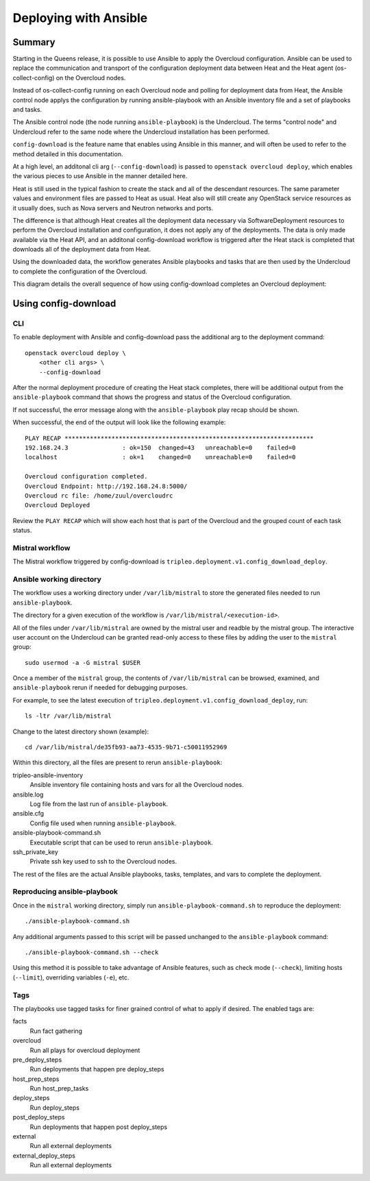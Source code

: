 Deploying with Ansible
======================

Summary
-------

Starting in the Queens release, it is possible to use Ansible to apply the
Overcloud configuration. Ansible can be used to replace the communication and
transport of the configuration deployment data between Heat and the Heat agent
(os-collect-config) on the Overcloud nodes.

Instead of os-collect-config running on each Overcloud node and polling for
deployment data from Heat, the Ansible control node applys the configuration by
running ansible-playbook with an Ansible inventory file and a set of playbooks
and tasks.

The Ansible control node (the node running ``ansible-playbook``) is the
Undercloud. The terms "control node" and Undercloud refer to the same node
where the Undercloud installation has been performed.

``config-download`` is the feature name that enables using Ansible in this
manner, and will often be used to refer to the method detailed in this
documentation.

At a high level, an additonal cli arg (``--config-download``) is passed to
``openstack overcloud deploy``, which enables the various pieces to use
Ansible in the manner detailed here.

Heat is still used in the typical fashion to create the stack and all of the
descendant resources. The same parameter values and environment files are
passed to Heat as usual. Heat also will still create any OpenStack service
resources as it usually does, such as Nova servers and Neutron networks and
ports.

The difference is that although Heat creates all the deployment data necessary
via SoftwareDeployment resources to perform the Overcloud installation and
configuration, it does not apply any of the deployments. The data is only made
available via the Heat API, and an additonal config-download workflow is
triggered after the Heat stack is completed that downloads all of the
deployment data from Heat.

Using the downloaded data, the workflow generates Ansible playbooks and tasks
that are then used by the Undercloud to complete the configuration of the
Overcloud.

This diagram details the overall sequence of how using config-download
completes an Overcloud deployment:

.. image:: ../_images/tripleo_ansible_arch.png
    :scale: 40%


Using config-download
---------------------

CLI
^^^
To enable deployment with Ansible and config-download pass the additional arg
to the deployment command::

    openstack overcloud deploy \
        <other cli args> \
        --config-download

After the normal deployment procedure of creating the Heat stack completes,
there will be additional output from the ``ansible-playbook`` command that
shows the progress and status of the Overcloud configuration.

If not successful, the error message along with the ``ansible-playbook`` play
recap should be shown.

When successful, the end of the output will look like the following example::

    PLAY RECAP *********************************************************************
    192.168.24.3               : ok=150  changed=43   unreachable=0    failed=0
    localhost                  : ok=1    changed=0    unreachable=0    failed=0

    Overcloud configuration completed.
    Overcloud Endpoint: http://192.168.24.8:5000/
    Overcloud rc file: /home/zuul/overcloudrc
    Overcloud Deployed

Review the ``PLAY RECAP`` which will show each host that is part of the
Overcloud and the grouped count of each task status.

Mistral workflow
^^^^^^^^^^^^^^^^
The Mistral workflow triggered by config-download is
``tripleo.deployment.v1.config_download_deploy``.

Ansible working directory
^^^^^^^^^^^^^^^^^^^^^^^^^
The workflow uses a working directory under ``/var/lib/mistral`` to store the generated
files needed to run ``ansible-playbook``.

The directory for a given execution of the workflow is
``/var/lib/mistral/<execution-id>``.

All of the files under ``/var/lib/mistral`` are owned by the mistral user and
readble by the mistral group. The interactive user account on the Undercloud
can be granted read-only access to these files by adding the user to the
``mistral`` group::

    sudo usermod -a -G mistral $USER

Once a member of the ``mistral`` group, the contents of ``/var/lib/mistral``
can be browsed, examined, and ``ansible-playbook`` rerun if needed for
debugging purposes.

For example, to see the latest execution of
``tripleo.deployment.v1.config_download_deploy``, run::

    ls -ltr /var/lib/mistral

Change to the latest directory shown (example)::

    cd /var/lib/mistral/de35fb93-aa73-4535-9b71-c50011952969

Within this directory, all the files are present to rerun
``ansible-playbook``:

tripleo-ansible-inventory
  Ansible inventory file containing hosts and vars for all the Overcloud nodes.

ansible.log
  Log file from the last run of ``ansible-playbook``.

ansible.cfg
  Config file used when running ``ansible-playbook``.

ansible-playbook-command.sh
  Executable script that can be used to rerun ``ansible-playbook``.

ssh_private_key
  Private ssh key used to ssh to the Overcloud nodes.

The rest of the files are the actual Ansible playbooks, tasks, templates, and
vars to complete the deployment.


Reproducing ansible-playbook
^^^^^^^^^^^^^^^^^^^^^^^^^^^^
Once in the ``mistral`` working directory, simply run
``ansible-playbook-command.sh`` to reproduce the deployment::

    ./ansible-playbook-command.sh

Any additional arguments passed to this script will be passed unchanged to the
``ansible-playbook`` command::

    ./ansible-playbook-command.sh --check

Using this method it is possible to take advantage of Ansible features, such as
check mode (``--check``), limiting hosts (``--limit``), overriding variables
(``-e``), etc.

Tags
^^^^
The playbooks use tagged tasks for finer grained control of what to apply if
desired. The enabled tags are:

facts
  Run fact gathering
overcloud
  Run all plays for overcloud deployment
pre_deploy_steps
  Run deployments that happen pre deploy_steps
host_prep_steps
  Run host_prep_tasks
deploy_steps
  Run deploy_steps
post_deploy_steps
  Run deployments that happen post deploy_steps
external
  Run all external deployments
external_deploy_steps
  Run all external deployments

